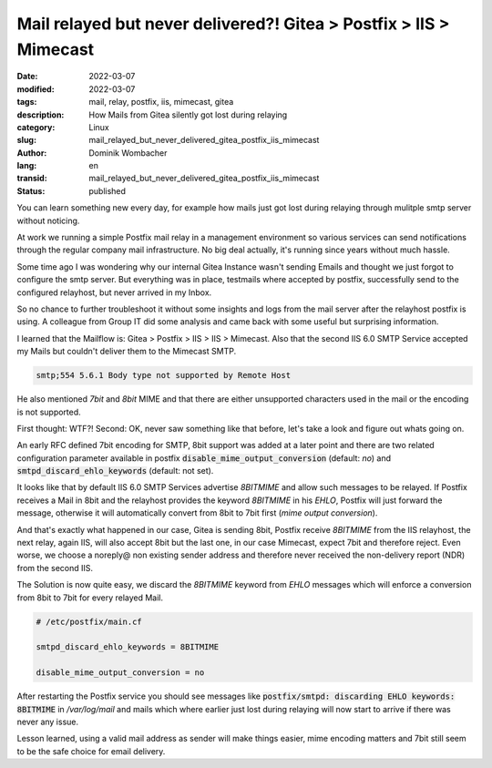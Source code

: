 .. SPDX-FileCopyrightText: 2023 Dominik Wombacher <dominik@wombacher.cc>
..
.. SPDX-License-Identifier: CC-BY-SA-4.0

Mail relayed but never delivered?! Gitea > Postfix > IIS > Mimecast
###################################################################

:date: 2022-03-07
:modified: 2022-03-07
:tags: mail, relay, postfix, iis, mimecast, gitea
:description: How Mails from Gitea silently got lost during relaying
:category: Linux
:slug: mail_relayed_but_never_delivered_gitea_postfix_iis_mimecast
:author: Dominik Wombacher
:lang: en
:transid: mail_relayed_but_never_delivered_gitea_postfix_iis_mimecast 
:status: published

You can learn something new every day, for example how mails just got lost during relaying through mulitple smtp server without noticing. 

At work we running a simple Postfix mail relay in a management environment so various services can send notifications through the regular company mail infrastructure. 
No big deal actually, it's running since years without much hassle. 

Some time ago I was wondering why our internal Gitea Instance wasn't sending Emails and thought we just forgot to configure the smtp server. 
But everything was in place, testmails where accepted by postfix, successfully send to the configured relayhost, but never arrived in my Inbox. 

So no chance to further troubleshoot it without some insights and logs from the mail server after the relayhost postfix is using. 
A colleague from Group IT did some analysis and came back with some useful but surprising information.

I learned that the Mailflow is: Gitea > Postfix > IIS > IIS > Mimecast. Also that the second IIS 6.0 SMTP Service accepted my Mails but couldn't deliver them to the Mimecast SMTP.

.. code-block::

  smtp;554 5.6.1 Body type not supported by Remote Host

He also mentioned *7bit* and *8bit* MIME and that there are either unsupported characters used in the mail or the encoding is not supported.

First thought: WTF?! Second: OK, never saw something like that before, let's take a look and figure out whats going on.

An early RFC defined 7bit encoding for SMTP, 8bit support was added at a later point and there are two related configuration 
parameter available in postfix :code:`disable_mime_output_conversion` (default: *no*) and :code:`smtpd_discard_ehlo_keywords` (default: not set).

It looks like that by default IIS 6.0 SMTP Services advertise *8BITMIME* and allow such messages to be relayed. 
If Postfix receives a Mail in 8bit and the relayhost provides the keyword *8BITMIME* in his *EHLO*, Postfix will just forward the 
message, otherwise it will automatically convert from 8bit to 7bit first (*mime output conversion*).

And that's exactly what happened in our case, Gitea is sending 8bit, Postfix receive *8BITMIME* from the IIS relayhost, the next relay, 
again IIS, will also accept 8bit but the last one, in our case Mimecast, expect 7bit and therefore reject. 
Even worse, we choose a noreply@ non existing sender address and therefore never received the non-delivery report (NDR) from the second IIS.

The Solution is now quite easy, we discard the *8BITMIME* keyword from *EHLO* messages which will enforce a conversion from 8bit to 7bit for every relayed Mail.

.. code-block::

  # /etc/postfix/main.cf

  smtpd_discard_ehlo_keywords = 8BITMIME

  disable_mime_output_conversion = no

After restarting the Postfix service you should see messages like :code:`postfix/smtpd: discarding EHLO keywords: 8BITMIME` 
in */var/log/mail* and mails which where earlier just lost during relaying will now start to arrive if there was never any issue.

Lesson learned, using a valid mail address as sender will make things easier, mime encoding matters and 7bit still seem to be the safe choice for email delivery.

